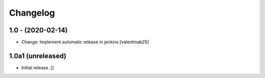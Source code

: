 Changelog
=========

1.0 - (2020-02-14)
---------------------------
* Change: Implement automatic release in jenkins  [valentinab25]


1.0a1 (unreleased)
------------------

- Initial release.
  []
